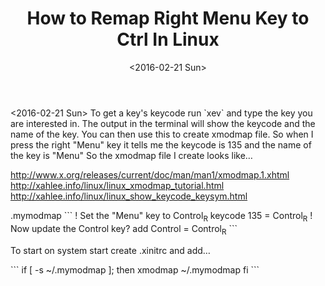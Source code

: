 #+TITLE: How to Remap Right Menu Key to Ctrl In Linux
#+DATE: <2016-02-21 Sun>
#+HTML_HEAD: <link rel="stylesheet" type="text/css" href="../css/notes.css" />

<2016-02-21 Sun>
To get a key's keycode run `xev` and type the key you are interested in.  The output in the terminal will show the keycode and the name of the key.
You can then use this to create xmodmap file. So when I press the right "Menu" key it tells me the keycode is 135 and the name of the key is "Menu" So the xmodmap file I create looks like...

http://www.x.org/releases/current/doc/man/man1/xmodmap.1.xhtml
http://xahlee.info/linux/linux_xmodmap_tutorial.html
http://xahlee.info/linux/linux_show_keycode_keysym.html

.mymodmap
```
! Set the "Menu" key to Control_R
keycode 135 = Control_R
! Now update the Control key?
add Control = Control_R
```

To start on system start create .xinitrc and add...

```
if [ -s ~/.mymodmap ]; then
    xmodmap ~/.mymodmap
fi
```

